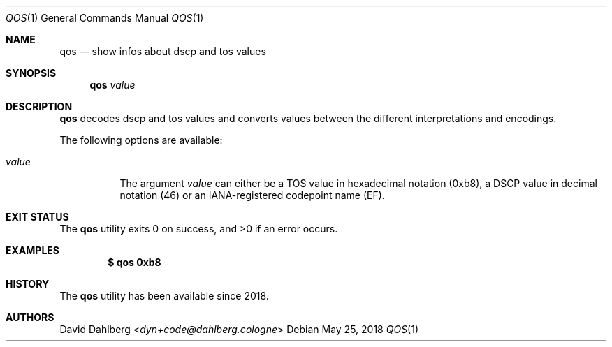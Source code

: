 .\" $OpenBSD$
.\"
.\"Copyright (c) 2018 David Dahlberg <dyn+code@dahlberg.cologne>
.\"
.\"Permission to use, copy, modify, and distribute this software for any
.\"purpose with or without fee is hereby granted, provided that the above
.\"copyright notice and this permission notice appear in all copies.
.\"
.\"THE SOFTWARE IS PROVIDED "AS IS" AND THE AUTHOR DISCLAIMS ALL WARRANTIES
.\"WITH REGARD TO THIS SOFTWARE INCLUDING ALL IMPLIED WARRANTIES OF
.\"MERCHANTABILITY AND FITNESS. IN NO EVENT SHALL THE AUTHOR BE LIABLE FOR
.\"ANY SPECIAL, DIRECT, INDIRECT, OR CONSEQUENTIAL DAMAGES OR ANY DAMAGES
.\"WHATSOEVER RESULTING FROM LOSS OF USE, DATA OR PROFITS, WHETHER IN AN
.\"ACTION OF CONTRACT, NEGLIGENCE OR OTHER TORTIOUS ACTION, ARISING OUT OF
.\"OR IN CONNECTION WITH THE USE OR PERFORMANCE OF THIS SOFTWARE.
.Dd $Mdocdate: May 25 2018 $
.Dt QOS 1
.Os
.Sh NAME
.Nm qos
.Nd show infos about dscp and tos values
.Sh SYNOPSIS
.Nm
.Ar value
.Sh DESCRIPTION
.Nm
decodes dscp and tos values and converts values between the different
interpretations and encodings.
.Pp
The following options are available:
.Bl -tag -width Ds
.It Ar value
The argument
.Ar value
can either be a TOS value in hexadecimal notation (0xb8), a DSCP value
in decimal notation (46) or an IANA-registered codepoint name (EF).
.El
.Sh EXIT STATUS
.Ex -std
.Sh EXAMPLES
.Dl $ qos 0xb8
.Sh HISTORY
The
.Nm
utility has been available since 2018.
.Sh AUTHORS
.An David Dahlberg Aq Mt dyn+code@dahlberg.cologne
